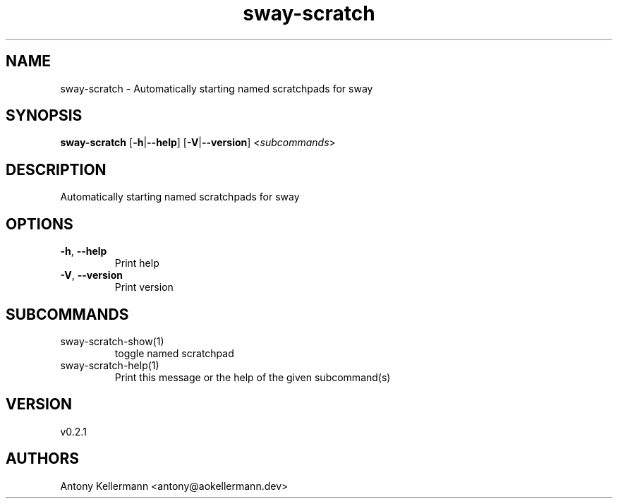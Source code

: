 .ie \n(.g .ds Aq \(aq
.el .ds Aq '
.TH sway-scratch 1  "sway-scratch 0.2.1" 
.SH NAME
sway\-scratch \- Automatically starting named scratchpads for sway
.SH SYNOPSIS
\fBsway\-scratch\fR [\fB\-h\fR|\fB\-\-help\fR] [\fB\-V\fR|\fB\-\-version\fR] <\fIsubcommands\fR>
.SH DESCRIPTION
Automatically starting named scratchpads for sway
.SH OPTIONS
.TP
\fB\-h\fR, \fB\-\-help\fR
Print help
.TP
\fB\-V\fR, \fB\-\-version\fR
Print version
.SH SUBCOMMANDS
.TP
sway\-scratch\-show(1)
toggle named scratchpad
.TP
sway\-scratch\-help(1)
Print this message or the help of the given subcommand(s)
.SH VERSION
v0.2.1
.SH AUTHORS
Antony Kellermann <antony@aokellermann.dev>
